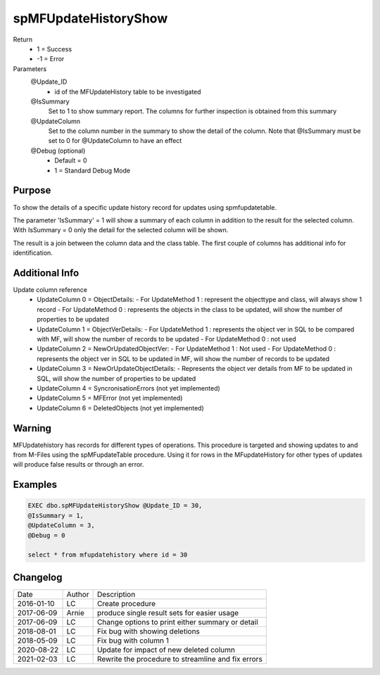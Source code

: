 
=====================
spMFUpdateHistoryShow
=====================

Return
  - 1 = Success
  - -1 = Error
Parameters
  @Update_ID
    - id of the MFUpdateHistory table to be investigated
  @IsSummary
    Set to 1 to show summary report.  The columns for further inspection is obtained from this summary
  @UpdateColumn
    Set to the column number in the summary to show the detail of the column. Note that @IsSummary must be set to 0 for @UpdateColumn to have an effect
  @Debug (optional)
    - Default = 0
    - 1 = Standard Debug Mode

Purpose
=======

To show the details of a specific update history record for updates using spmfupdatetable.  

The parameter 'IsSummary' = 1 will show a summary of each column in addition to the result for the selected column.  With IsSummary = 0 only the detail for the selected column will be shown.

The result is a join between the column data and the class table.  The first couple of columns has additional info for identification.

Additional Info
===============

Update column reference
 - UpdateColumn 0 = ObjectDetails: 
   - For UpdateMethod 1 : represent the objecttype and class, will always show 1 record
   - For UpdateMethod 0 : represents the objects in the class to be updated, will show the number of properties to be updated
 - UpdateColumn 1 = ObjectVerDetails:
   - For UpdateMethod 1 : represents the object ver in SQL to be compared with MF, will show the number of records to be updated
   - For UpdateMethod 0 : not used
 - UpdateColumn 2 = NewOrUpdatedObjectVer: 
   - For UpdateMethod 1 : Not used
   - For UpdateMethod 0 : represents the object ver in SQL to be updated in MF, will show the number of records to be updated
 - UpdateColumn 3 = NewOrUpdateObjectDetails: 
   - Represents the object ver details from MF to be updated in SQL, will show the number of properties to be updated

 - UpdateColumn 4 = SyncronisationErrors  (not yet implemented)
 - UpdateColumn 5 = MFError  (not yet implemented)
 - UpdateColumn 6 = DeletedObjects (not yet implemented)

Warning
=======

MFUpdatehistory has records for different types of operations.  This procedure is targeted and showing updates to and from M-Files using the spMFupdateTable procedure. Using it for rows in the MFupdateHistory for other types of updates will produce false results or through an  error.

Examples
========

.. code:: sql
    
    EXEC dbo.spMFUpdateHistoryShow @Update_ID = 30,
    @IsSummary = 1,
    @UpdateColumn = 3,
    @Debug = 0

    select * from mfupdatehistory where id = 30

Changelog
=========

==========  =========  ========================================================
Date        Author     Description
----------  ---------  --------------------------------------------------------
2016-01-10  LC         Create procedure
2017-06-09  Arnie      produce single result sets for easier usage 
2017-06-09  LC         Change options to print either summary or detail
2018-08-01  LC         Fix bug with showing deletions
2018-05-09  LC         Fix bug with column 1
2020-08-22  LC         Update for impact of new deleted column  
2021-02-03  LC         Rewrite the procedure to streamline and fix errors
==========  =========  ========================================================

